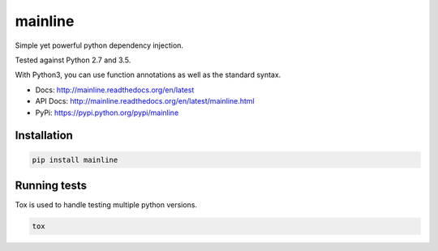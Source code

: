 mainline
========

.. image:: https://raw.githubusercontent.com/akatrevorjay/mainline/develop/media/logo.png
    :alt: mainline logo
    :align: center

Simple yet powerful python dependency injection.

Tested against Python 2.7 and 3.5.

|ci-badge| |coverage-badge| |docs-badge|

With Python3, you can use function annotations as well as the standard syntax.

- Docs: http://mainline.readthedocs.org/en/latest
- API Docs: http://mainline.readthedocs.org/en/latest/mainline.html
- PyPi: https://pypi.python.org/pypi/mainline


Installation
------------

.. code:: sh

    pip install mainline



Running tests
-------------

Tox is used to handle testing multiple python versions.

.. code:: sh

    tox


.. |ci-badge| image:: https://circleci.com/gh/akatrevorjay/mainline.svg?style=svg
   :target: https://circleci.com/gh/akatrevorjay/mainline
.. |coverage-badge| image:: https://coveralls.io/repos/akatrevorjay/mainline/badge.svg?branch=develop&service=github
   :target: https://coveralls.io/github/akatrevorjay/mainline?branch=develop
.. |docs-badge| image:: https://readthedocs.org/projects/mainline/badge/?version=latest
   :target: http://mainline.readthedocs.org/en/latest/?badge=latest

